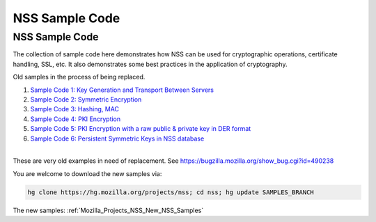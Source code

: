 .. _Mozilla_Projects_NSS_NSS_Sample_Code:

===============
NSS Sample Code
===============
.. _NSS_Sample_Code:

NSS Sample Code
---------------

The collection of sample code here demonstrates how NSS can be used for cryptographic operations,
certificate handling, SSL, etc. It also demonstrates some best practices in the application of
cryptography.

Old samples in the process of being replaced.

#. `Sample Code 1: Key Generation and Transport Between
   Servers <nss_sample_code/NSS_Sample_Code_Sample1>`__
#. `Sample Code 2: Symmetric Encryption <nss_sample_code/NSS_Sample_Code_sample2>`__
#. `Sample Code 3: Hashing, MAC <nss_sample_code/NSS_Sample_Code_sample3>`__
#. `Sample Code 4: PKI Encryption <nss_sample_code/NSS_Sample_Code_sample4>`__
#. `Sample Code 5: PKI Encryption with a raw public & private key in DER
   format <nss_sample_code/NSS_Sample_Code_sample5>`__
#. `Sample Code 6: Persistent Symmetric Keys in NSS
   database <nss_sample_code/NSS_Sample_Code_sample6>`__

| 
| These are very old examples in need of replacement. See
  https://bugzilla.mozilla.org/show_bug.cgi?id=490238

You are welcome to download the new samples via:

.. code:: bz_comment_text

   hg clone https://hg.mozilla.org/projects/nss; cd nss; hg update SAMPLES_BRANCH

The new samples:
:ref:`Mozilla_Projects_NSS_New_NSS_Samples`